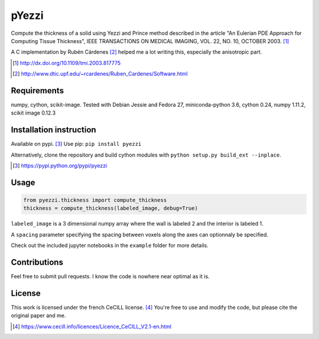 ======
pYezzi
======

Compute the thickness of a solid using Yezzi and Prince method described in
the article "An Eulerian PDE Approach for Computing Tissue Thickness", IEEE
TRANSACTIONS ON MEDICAL IMAGING, VOL. 22, NO. 10, OCTOBER 2003. [#]_

A C implementation by Rubén Cárdenes [#]_ helped me a lot writing this,
especially the anisotropic part.

.. [#] http://dx.doi.org/10.1109/tmi.2003.817775
.. [#] http://www.dtic.upf.edu/~rcardenes/Ruben_Cardenes/Software.html


Requirements
============

numpy, cython, scikit-image. Tested with Debian Jessie and Fedora 27,
miniconda-python 3.6, cython 0.24, numpy 1.11.2, scikit image 0.12.3


Installation instruction
========================

Available on pypi. [#]_
Use pip: ``pip install pyezzi``

Alternatively, clone the repository and build cython modules with
``python setup.py build_ext --inplace``.

.. [#]  https://pypi.python.org/pypi/pyezzi

Usage
=====

.. code:: python

    from pyezzi.thickness import compute_thickness
    thickness = compute_thickness(labeled_image, debug=True)

``labeled_image`` is a 3 dimensional numpy array where the wall is labeled 2
and the interior is labeled 1.

A ``spacing`` parameter specifying the spacing between voxels along the axes
can optionnaly be specified.

Check out the included jupyter notebooks in the ``example`` folder for more
details.

Contributions
=============
Feel free to submit pull requests.
I know the code is nowhere near optimal as it is.

License
=======

This work is licensed under the french CeCILL license. [#]_
You're free to use and modify the code, but please cite the original paper and
me.

.. [#] https://www.cecill.info/licences/Licence_CeCILL_V2.1-en.html
